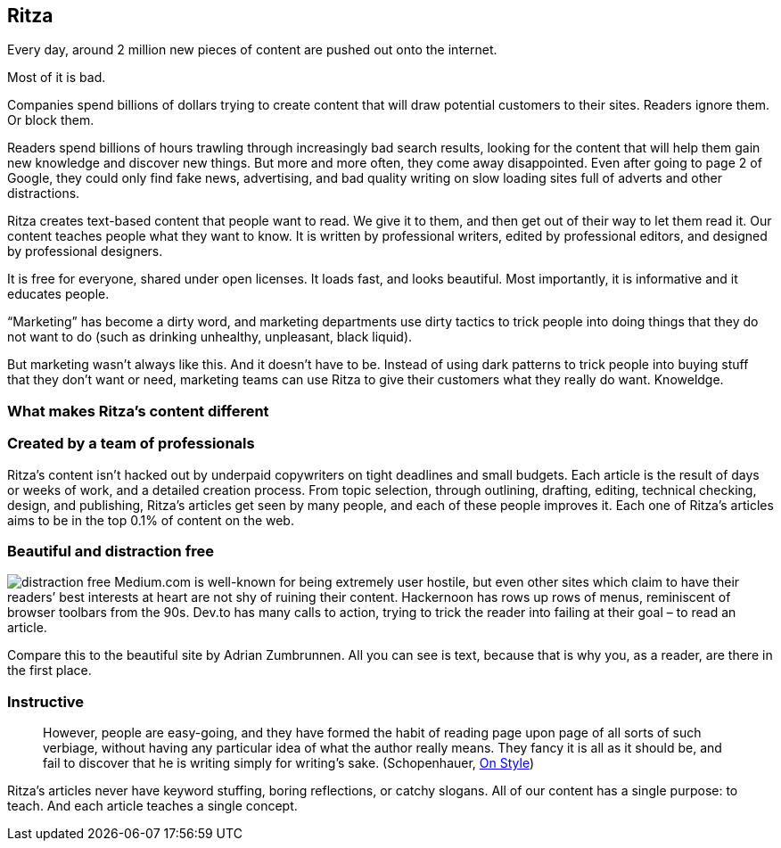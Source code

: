 == Ritza

Every day, around 2 million new pieces of content are pushed out onto
the internet.

Most of it is bad.

Companies spend billions of dollars trying to create content that will
draw potential customers to their sites. Readers ignore them. Or block
them.

Readers spend billions of hours trawling through increasingly bad search
results, looking for the content that will help them gain new knowledge
and discover new things. But more and more often, they come away
disappointed. Even after going to page 2 of Google, they could only find
fake news, advertising, and bad quality writing on slow loading sites
full of adverts and other distractions.

Ritza creates text-based content that people want to read. We give it to
them, and then get out of their way to let them read it. Our content
teaches people what they want to know. It is written by professional
writers, edited by professional editors, and designed by professional
designers.

It is free for everyone, shared under open licenses. It loads fast, and
looks beautiful. Most importantly, it is informative and it educates
people.

"`Marketing`" has become a dirty word, and marketing departments use
dirty tactics to trick people into doing things that they do not want to
do (such as drinking unhealthy, unpleasant, black liquid).

But marketing wasn’t always like this. And it doesn’t have to be.
Instead of using dark patterns to trick people into buying stuff that
they don’t want or need, marketing teams can use Ritza to give their
customers what they really do want. Knoweldge.

=== What makes Ritza’s content different

=== Created by a team of professionals

Ritza’s content isn’t hacked out by underpaid copywriters on tight
deadlines and small budgets. Each article is the result of days or weeks
of work, and a detailed creation process. From topic selection, through
outlining, drafting, editing, technical checking, design, and
publishing, Ritza’s articles get seen by many people, and each of these
people improves it. Each one of Ritza’s articles aims to be in the top
0.1% of content on the web.

=== Beautiful and distraction free

image:images/distraction-free.png[distraction free] Medium.com is
well-known for being extremely user hostile, but even other sites which
claim to have their readers’ best interests at heart are not shy of
ruining their content. Hackernoon has rows up rows of menus, reminiscent
of browser toolbars from the 90s. Dev.to has many calls to action,
trying to trick the reader into failing at their goal – to read an
article.

Compare this to the beautiful site by Adrian Zumbrunnen. All you can see
is text, because that is why you, as a reader, are there in the first
place.

=== Instructive

____
However, people are easy-going, and they have formed the habit of
reading page upon page of all sorts of such verbiage, without having any
particular idea of what the author really means. They fancy it is all as
it should be, and fail to discover that he is writing simply for
writing’s sake. (Schopenhauer,
https://ebooks.adelaide.edu.au/s/schopenhauer/arthur/lit/chapter2.html[On
Style])
____

Ritza’s articles never have keyword stuffing, boring reflections, or
catchy slogans. All of our content has a single purpose: to teach. And
each article teaches a single concept.
